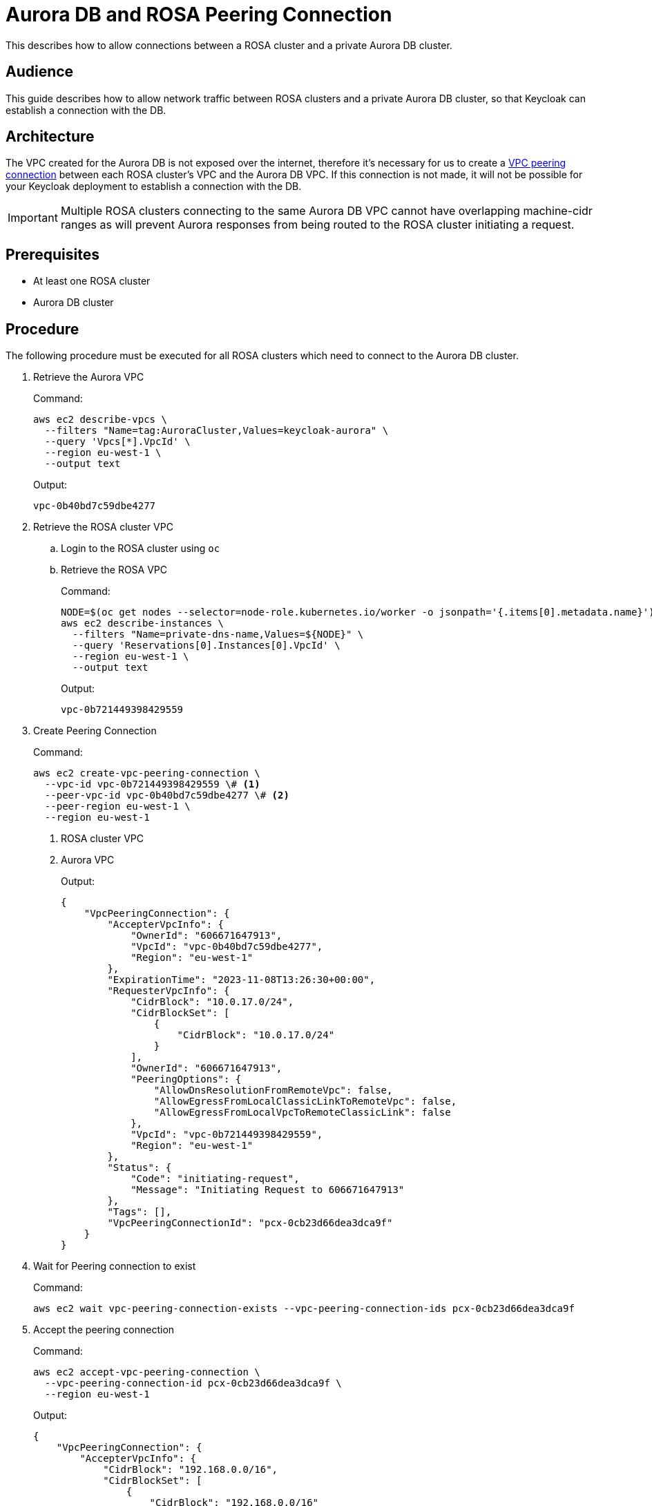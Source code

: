 = Aurora DB and ROSA Peering Connection
:description: This describes how to allow connections between a ROSA cluster and a private Aurora DB cluster.

{description}

== Audience
This guide describes how to allow network traffic between ROSA clusters and a private Aurora DB cluster, so that
Keycloak can establish a connection with the DB.


== Architecture
The VPC created for the Aurora DB is not exposed over the internet, therefore it's necessary for us to create a https://docs.aws.amazon.com/vpc/latest/peering/what-is-vpc-peering.html[VPC
peering connection] between each ROSA cluster's VPC and the Aurora DB VPC. If this connection is not made, it will not
be possible for your Keycloak deployment to establish a connection with the DB.

IMPORTANT: Multiple ROSA clusters connecting to the same Aurora DB VPC cannot have overlapping machine-cidr ranges as
will prevent Aurora responses from being routed to the ROSA cluster initiating a request.


== Prerequisites
* At least one ROSA cluster
* Aurora DB cluster


== Procedure
The following procedure must be executed for all ROSA clusters which need to connect to the Aurora DB cluster.

. Retrieve the Aurora VPC
+
.Command:
[source,bash]
----
aws ec2 describe-vpcs \
  --filters "Name=tag:AuroraCluster,Values=keycloak-aurora" \
  --query 'Vpcs[*].VpcId' \
  --region eu-west-1 \
  --output text
----
+
.Output:
[source,json]
----
vpc-0b40bd7c59dbe4277
----
+
. Retrieve the ROSA cluster VPC
.. Login to the ROSA cluster using `oc`
.. Retrieve the ROSA VPC
+
.Command:
[source,bash]
----
NODE=$(oc get nodes --selector=node-role.kubernetes.io/worker -o jsonpath='{.items[0].metadata.name}')
aws ec2 describe-instances \
  --filters "Name=private-dns-name,Values=${NODE}" \
  --query 'Reservations[0].Instances[0].VpcId' \
  --region eu-west-1 \
  --output text
----
+
.Output:
[source,json]
----
vpc-0b721449398429559
----
+
. Create Peering Connection
+
.Command:
[source,bash]
----
aws ec2 create-vpc-peering-connection \
  --vpc-id vpc-0b721449398429559 \# <1>
  --peer-vpc-id vpc-0b40bd7c59dbe4277 \# <2>
  --peer-region eu-west-1 \
  --region eu-west-1
----
<1> ROSA cluster VPC
<2> Aurora VPC
+
.Output:
[source,json]
----
{
    "VpcPeeringConnection": {
        "AccepterVpcInfo": {
            "OwnerId": "606671647913",
            "VpcId": "vpc-0b40bd7c59dbe4277",
            "Region": "eu-west-1"
        },
        "ExpirationTime": "2023-11-08T13:26:30+00:00",
        "RequesterVpcInfo": {
            "CidrBlock": "10.0.17.0/24",
            "CidrBlockSet": [
                {
                    "CidrBlock": "10.0.17.0/24"
                }
            ],
            "OwnerId": "606671647913",
            "PeeringOptions": {
                "AllowDnsResolutionFromRemoteVpc": false,
                "AllowEgressFromLocalClassicLinkToRemoteVpc": false,
                "AllowEgressFromLocalVpcToRemoteClassicLink": false
            },
            "VpcId": "vpc-0b721449398429559",
            "Region": "eu-west-1"
        },
        "Status": {
            "Code": "initiating-request",
            "Message": "Initiating Request to 606671647913"
        },
        "Tags": [],
        "VpcPeeringConnectionId": "pcx-0cb23d66dea3dca9f"
    }
}
----
+
. Wait for Peering connection to exist
+
.Command:
[source,bash]
----
aws ec2 wait vpc-peering-connection-exists --vpc-peering-connection-ids pcx-0cb23d66dea3dca9f
----
+
. Accept the peering connection
+
.Command:
[source,bash]
----
aws ec2 accept-vpc-peering-connection \
  --vpc-peering-connection-id pcx-0cb23d66dea3dca9f \
  --region eu-west-1
----
+
.Output:
[source,json]
----
{
    "VpcPeeringConnection": {
        "AccepterVpcInfo": {
            "CidrBlock": "192.168.0.0/16",
            "CidrBlockSet": [
                {
                    "CidrBlock": "192.168.0.0/16"
                }
            ],
            "OwnerId": "606671647913",
            "PeeringOptions": {
                "AllowDnsResolutionFromRemoteVpc": false,
                "AllowEgressFromLocalClassicLinkToRemoteVpc": false,
                "AllowEgressFromLocalVpcToRemoteClassicLink": false
            },
            "VpcId": "vpc-0b40bd7c59dbe4277",
            "Region": "eu-west-1"
        },
        "RequesterVpcInfo": {
            "CidrBlock": "10.0.17.0/24",
            "CidrBlockSet": [
                {
                    "CidrBlock": "10.0.17.0/24"
                }
            ],
            "OwnerId": "606671647913",
            "PeeringOptions": {
                "AllowDnsResolutionFromRemoteVpc": false,
                "AllowEgressFromLocalClassicLinkToRemoteVpc": false,
                "AllowEgressFromLocalVpcToRemoteClassicLink": false
            },
            "VpcId": "vpc-0b721449398429559",
            "Region": "eu-west-1"
        },
        "Status": {
            "Code": "provisioning",
            "Message": "Provisioning"
        },
        "Tags": [],
        "VpcPeeringConnectionId": "pcx-0cb23d66dea3dca9f"
    }
}
----
+
. Update ROSA cluster VPC route-table
+
.Command:
[source,bash]
----
ROSA_PUBLIC_ROUTE_TABLE_ID=$(aws ec2 describe-route-tables \
  --filters "Name=vpc-id,Values=vpc-0b721449398429559" "Name=association.main,Values=true" \# <1>
  --query "RouteTables[*].RouteTableId" \
  --output text \
  --region eu-west-1
)
aws ec2 create-route \
  --route-table-id ${ROSA_PUBLIC_ROUTE_TABLE_ID} \
  --destination-cidr-block 192.168.0.0/16 \# <2>
  --vpc-peering-connection-id pcx-0cb23d66dea3dca9f \
  --region eu-west-1
----
<1> ROSA cluster VPC
<2> This must be the same as the cidr-block used when creating the Aurora VPC
+
. Update the Aurora Security Group
+
.Command:
[source,bash]
----
AURORA_SECURITY_GROUP_ID=$(aws ec2 describe-security-groups \
  --filters "Name=group-name,Values=keycloak-aurora-security-group" \
  --query "SecurityGroups[*].GroupId" \
  --region eu-west-1 \
  --output text
)
aws ec2 authorize-security-group-ingress \
  --group-id ${AURORA_SECURITY_GROUP_ID} \
  --protocol tcp \
  --port 5432 \
  --cidr 10.0.17.0/24 \# <1>
  --region eu-west-1
----
<1> The "machine_cidr" of the ROSA cluster
+
.Output:
[source,json]
----
{
    "Return": true,
    "SecurityGroupRules": [
        {
            "SecurityGroupRuleId": "sgr-0785d2f04b9cec3f5",
            "GroupId": "sg-0d746cc8ad8d2e63b",
            "GroupOwnerId": "606671647913",
            "IsEgress": false,
            "IpProtocol": "tcp",
            "FromPort": 5432,
            "ToPort": 5432,
            "CidrIpv4": "10.0.17.0/24"
        }
    ]
}
----


== Verifying the connection
The simplest way to verify that a connection is possible between a ROSA cluster and an Aurora DB cluster is to deploy
`psql` on the Openshift cluster and attempt to connect to the writer endpoint.

The below command will create a pod in the default namespace and establish a `psql` connection with the Aurora cluster if possible.
Upon exiting the pod shell, the pod will be deleted.

[source,bash]
----
USER=keycloak# <1>
PASSWORD=secret99# <2>
DATABASE=keycloak# <3>
HOST=$(aws rds describe-db-clusters \
  --db-cluster-identifier keycloak-aurora \# <4>
  --query 'DBClusters[*].Endpoint' \
  --region eu-west-1 \
  --output text
)
oc run -i --tty --rm debug --image=postgres:13 --restart=Never -- psql postgresql://${USER}:${PASSWORD}@${HOST}/${DATABASE}
----
<1> Aurora DB user, this can be the same as `--master-username` used when creating the DB.
<2> Aurora DB user-password, this can be the same as `--master--user-password` used when creating the DB.
<3> The name of the Aurora DB, i.e. `--database-name`.
<4> The name of your Aurora DB cluster.
